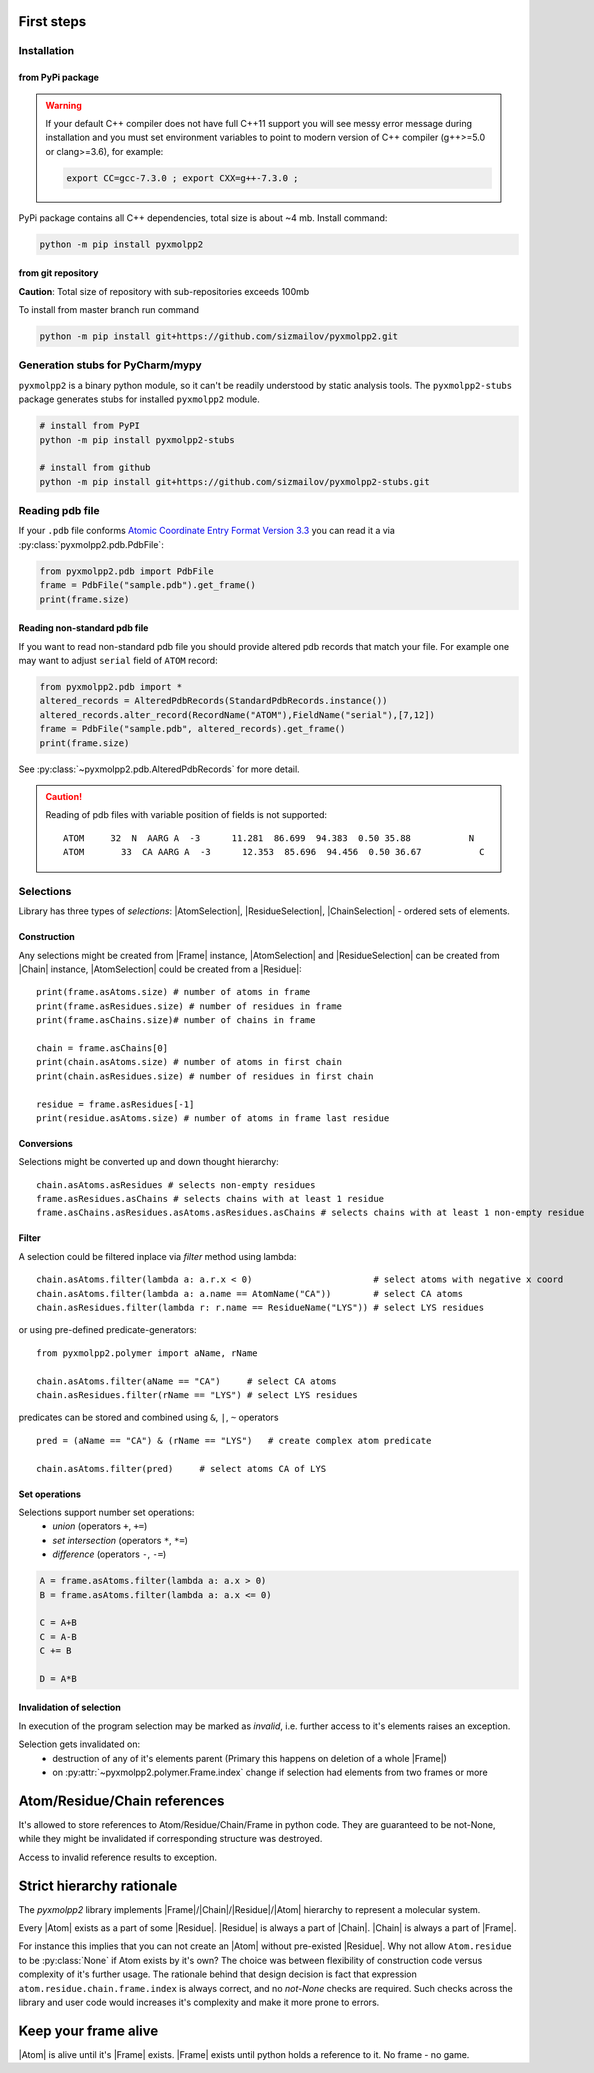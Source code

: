 
.. |Atom| replace:: :py:class:`~pyxmolpp2.polymer.Atom`
.. |Residue| replace:: :py:class:`~pyxmolpp2.polymer.Residue`
.. |Chain| replace:: :py:class:`~pyxmolpp2.polymer.Chain`
.. |Frame| replace:: :py:class:`~pyxmolpp2.polymer.Frame`

.. |AtomSelection| replace:: :py:class:`~pyxmolpp2.polymer.AtomSelection`
.. |ResidueSelection| replace:: :py:class:`~pyxmolpp2.polymer.ResidueSelection`
.. |ChainSelection| replace:: :py:class:`~pyxmolpp2.polymer.ChainSelection`



First steps
===========


Installation
------------

from PyPi package
^^^^^^^^^^^^^^^^^

.. warning::

    If your default C++ compiler does not have full C++11 support you will see messy error
    message during installation and you must set environment variables to point to modern
    version of C++ compiler (g++>=5.0 or clang>=3.6), for example:

    .. code-block:: bash

        export CC=gcc-7.3.0 ; export CXX=g++-7.3.0 ;



PyPi package contains all C++ dependencies, total size is about ~4 mb.
Install command:

.. code-block:: bash

    python -m pip install pyxmolpp2



from git repository
^^^^^^^^^^^^^^^^^^^

**Caution**: Total size of repository with sub-repositories exceeds 100mb

To install from master branch run command

.. code-block:: bash

    python -m pip install git+https://github.com/sizmailov/pyxmolpp2.git


Generation stubs for PyCharm/mypy
---------------------------------

``pyxmolpp2`` is a binary python module, so it can't be readily understood by static analysis tools.
The ``pyxmolpp2-stubs`` package generates stubs for installed ``pyxmolpp2`` module.


.. code-block:: bash

    # install from PyPI
    python -m pip install pyxmolpp2-stubs

    # install from github
    python -m pip install git+https://github.com/sizmailov/pyxmolpp2-stubs.git



Reading pdb file
----------------

If your ``.pdb`` file conforms `Atomic Coordinate Entry Format Version 3.3 <http://www.wwpdb.org/documentation/file-format-content/format33/v3.3.html>`_
you can read it a via :py:class:`pyxmolpp2.pdb.PdbFile`:

.. code-block:: python

    from pyxmolpp2.pdb import PdbFile
    frame = PdbFile("sample.pdb").get_frame()
    print(frame.size)


Reading non-standard pdb file
^^^^^^^^^^^^^^^^^^^^^^^^^^^^^

If you want to read non-standard pdb file you should provide altered pdb records that match your file.
For example one may want to adjust ``serial`` field of ``ATOM`` record:

.. TODO: check that code actually works
.. code-block:: python

    from pyxmolpp2.pdb import *
    altered_records = AlteredPdbRecords(StandardPdbRecords.instance())
    altered_records.alter_record(RecordName("ATOM"),FieldName("serial"),[7,12])
    frame = PdbFile("sample.pdb", altered_records).get_frame()
    print(frame.size)

See :py:class:`~pyxmolpp2.pdb.AlteredPdbRecords` for more detail.

.. caution::
    Reading of pdb files with variable position of fields is not supported:

    ::

      ATOM     32  N  AARG A  -3      11.281  86.699  94.383  0.50 35.88           N
      ATOM       33  CA AARG A  -3      12.353  85.696  94.456  0.50 36.67           C


Selections
----------

Library has three types of `selections`: |AtomSelection|, |ResidueSelection|, |ChainSelection| - ordered sets of elements.

Construction
^^^^^^^^^^^^

Any selections might be created from |Frame| instance,   |AtomSelection| and |ResidueSelection| can be created
from |Chain| instance, |AtomSelection| could be created from a |Residue|::

    print(frame.asAtoms.size) # number of atoms in frame
    print(frame.asResidues.size) # number of residues in frame
    print(frame.asChains.size)# number of chains in frame

    chain = frame.asChains[0]
    print(chain.asAtoms.size) # number of atoms in first chain
    print(chain.asResidues.size) # number of residues in first chain

    residue = frame.asResidues[-1]
    print(residue.asAtoms.size) # number of atoms in frame last residue


Conversions
^^^^^^^^^^^

Selections might be converted up and down thought hierarchy::

    chain.asAtoms.asResidues # selects non-empty residues
    frame.asResidues.asChains # selects chains with at least 1 residue
    frame.asChains.asResidues.asAtoms.asResidues.asChains # selects chains with at least 1 non-empty residue

Filter
^^^^^^
A selection could be filtered inplace via `filter` method using lambda::

    chain.asAtoms.filter(lambda a: a.r.x < 0)                       # select atoms with negative x coord
    chain.asAtoms.filter(lambda a: a.name == AtomName("CA"))        # select CA atoms
    chain.asResidues.filter(lambda r: r.name == ResidueName("LYS")) # select LYS residues


or using pre-defined predicate-generators::

    from pyxmolpp2.polymer import aName, rName

    chain.asAtoms.filter(aName == "CA")     # select CA atoms
    chain.asResidues.filter(rName == "LYS") # select LYS residues

predicates can be stored and combined using ``&``, ``|``, ``~`` operators ::

    pred = (aName == "CA") & (rName == "LYS")   # create complex atom predicate

    chain.asAtoms.filter(pred)     # select atoms CA of LYS


Set operations
^^^^^^^^^^^^^^

Selections support number set operations:
    - `union` (operators ``+``, ``+=``)
    - `set intersection` (operators ``*``, ``*=``)
    - `difference` (operators ``-``, ``-=``)


.. code-block:: python

    A = frame.asAtoms.filter(lambda a: a.x > 0)
    B = frame.asAtoms.filter(lambda a: a.x <= 0)

    C = A+B
    C = A-B
    C += B

    D = A*B


Invalidation of selection
^^^^^^^^^^^^^^^^^^^^^^^^^

In execution of the program selection may be marked as `invalid`, i.e. further access
to it's elements raises an exception.

Selection gets invalidated on:
    - destruction of any of it's elements parent (Primary this happens on deletion of a whole |Frame|)
    - on :py:attr:`~pyxmolpp2.polymer.Frame.index` change if selection had elements from two frames or more

Atom/Residue/Chain references
=============================

It's allowed to store references to Atom/Residue/Chain/Frame in python code. They are
guaranteed to be not-None, while they might be invalidated if corresponding structure was destroyed.

Access to invalid reference results to exception.


Strict hierarchy rationale
==========================

The `pyxmolpp2` library implements |Frame|/|Chain|/|Residue|/|Atom| hierarchy to represent a molecular system.

Every |Atom| exists as a part of some |Residue|. |Residue| is always a part of |Chain|. |Chain| is always a part of |Frame|.

For instance this implies that you can not create an |Atom| without pre-existed |Residue|.
Why not allow ``Atom.residue`` to be :py:class:`None` if Atom exists by it's own?
The choice was between flexibility of construction code versus complexity of it's further usage.
The rationale behind that design decision is fact that expression ``atom.residue.chain.frame.index``
is always correct, and no `not-None` checks are required. Such checks across the library and user code would
increases it's complexity and make it more prone to errors.


Keep your frame alive
=====================

|Atom| is alive until it's |Frame| exists. |Frame| exists until python holds a reference to it.
No frame - no game.
